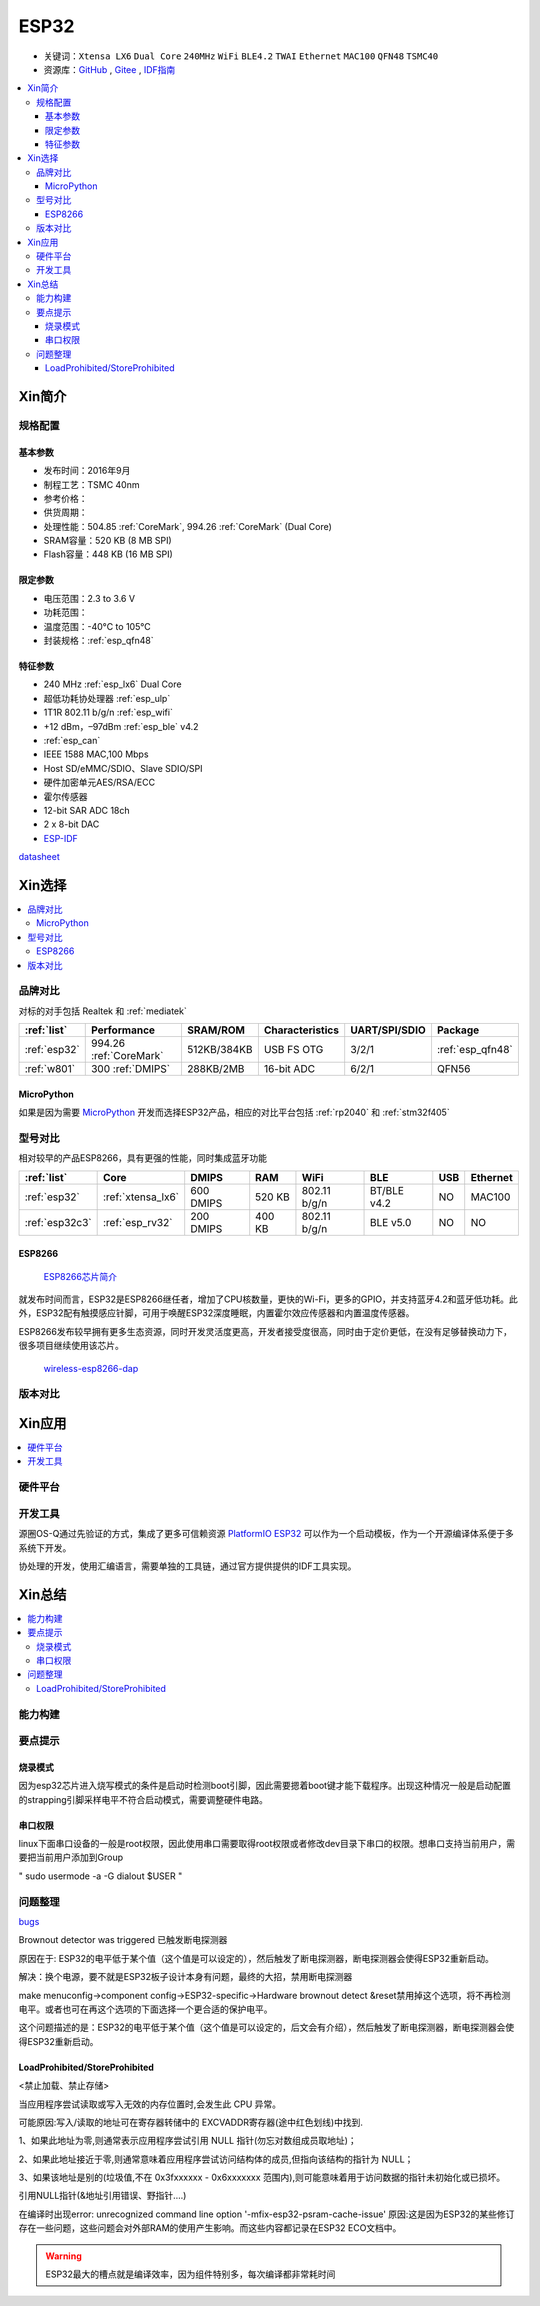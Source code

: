 .. _esp32:

ESP32
===============

* 关键词：``Xtensa LX6`` ``Dual Core`` ``240MHz`` ``WiFi`` ``BLE4.2`` ``TWAI`` ``Ethernet`` ``MAC100`` ``QFN48``  ``TSMC40``
* 资源库：`GitHub <https://github.com/SoCXin/ESP32>`_ , `Gitee <https://gitee.com/socxin/ESP32>`_ , `IDF指南 <https://docs.espressif.com/projects/esp-idf/zh_CN/latest/esp32/api-reference/index.html>`_



.. contents::
    :local:

Xin简介
-----------

.. image:: ./images/ESP32.png
    :target: https://www.espressif.com/zh-hans/products/socs/ESP32

规格配置
~~~~~~~~~~~


基本参数
^^^^^^^^^^^

* 发布时间：2016年9月
* 制程工艺：TSMC 40nm
* 参考价格：
* 供货周期：
* 处理性能：504.85 :ref:`CoreMark`, 994.26 :ref:`CoreMark` (Dual Core)
* SRAM容量：520 KB (8 MB SPI)
* Flash容量：448 KB (16 MB SPI)


限定参数
^^^^^^^^^^^

* 电压范围：2.3 to 3.6 V
* 功耗范围：
* 温度范围：-40°C to 105°C
* 封装规格：:ref:`esp_qfn48`

特征参数
^^^^^^^^^^^

* 240 MHz :ref:`esp_lx6` Dual Core
* 超低功耗协处理器 :ref:`esp_ulp`
* 1T1R 802.11 b/g/n :ref:`esp_wifi`
*  +12 dBm，–97dBm :ref:`esp_ble` v4.2
* :ref:`esp_can`
* IEEE 1588 MAC,100 Mbps
* Host SD/eMMC/SDIO、Slave SDIO/SPI
* 硬件加密单元AES/RSA/ECC
* 霍尔传感器
* 12-bit SAR ADC 18ch
* 2 x 8-bit DAC
* `ESP-IDF <https://github.com/espressif/esp-idf>`_


`datasheet <https://www.espressif.com/sites/default/files/documentation/esp32_datasheet_cn.pdf>`_

Xin选择
-----------

.. contents::
    :local:


品牌对比
~~~~~~~~~~~

对标的对手包括 Realtek 和 :ref:`mediatek`

.. list-table::
    :header-rows:  1

    * - :ref:`list`
      - Performance
      - SRAM/ROM
      - Characteristics
      - UART/SPI/SDIO
      - Package
    * - :ref:`esp32`
      - 994.26 :ref:`CoreMark`
      - 512KB/384KB
      - USB FS OTG
      - 3/2/1
      - :ref:`esp_qfn48`
    * - :ref:`w801`
      - 300 :ref:`DMIPS`
      - 288KB/2MB
      - 16-bit ADC
      - 6/2/1
      - QFN56


MicroPython
^^^^^^^^^^^^

如果是因为需要 `MicroPython <http://micropython.org/>`_ 开发而选择ESP32产品，相应的对比平台包括 :ref:`rp2040` 和 :ref:`stm32f405`

型号对比
~~~~~~~~~~~

相对较早的产品ESP8266，具有更强的性能，同时集成蓝牙功能

.. list-table::
    :header-rows:  1

    * - :ref:`list`
      - Core
      - DMIPS
      - RAM
      - WiFi
      - BLE
      - USB
      - Ethernet
    * - :ref:`esp32`
      - :ref:`xtensa_lx6`
      - 600 DMIPS
      - 520 KB
      - 802.11 b/g/n
      - BT/BLE v4.2
      - NO
      - MAC100
    * - :ref:`esp32c3`
      - :ref:`esp_rv32`
      - 200 DMIPS
      - 400 KB
      - 802.11 b/g/n
      - BLE v5.0
      - NO
      - NO

.. _esp8266:

ESP8266
^^^^^^^^^^^^

 `ESP8266芯片简介 <https://www.espressif.com/zh-hans/products/socs/esp8266>`_

就发布时间而言，ESP32是ESP8266继任者，增加了CPU核数量，更快的Wi-Fi，更多的GPIO，并支持蓝牙4.2和蓝牙低功耗。此外，ESP32配有触摸感应针脚，可用于唤醒ESP32深度睡眠，内置霍尔效应传感器和内置温度传感器。

ESP8266发布较早拥有更多生态资源，同时开发灵活度更高，开发者接受度很高，同时由于定价更低，在没有足够替换动力下，很多项目继续使用该芯片。

 `wireless-esp8266-dap <https://github.com/windowsair/wireless-esp8266-dap>`_


版本对比
~~~~~~~~~~~


Xin应用
-----------

.. contents::
    :local:

硬件平台
~~~~~~~~~~~

.. image:: ./images/B_ESP32.jpg
    :target: https://detail.tmall.com/item.htm?spm=a230r.1.14.28.50e564d3axhB7j&id=624276301887&ns=1&abbucket=19


开发工具
~~~~~~~~~~~

源圈OS-Q通过先验证的方式，集成了更多可信赖资源 `PlatformIO ESP32 <https://github.com/OS-Q/P511>`_ 可以作为一个启动模板，作为一个开源编译体系便于多系统下开发。

协处理的开发，使用汇编语言，需要单独的工具链，通过官方提供提供的IDF工具实现。



Xin总结
--------------

.. contents::
    :local:

能力构建
~~~~~~~~~~~~~

要点提示
~~~~~~~~~~~~~

烧录模式
^^^^^^^^^^^^^

因为esp32芯片进入烧写模式的条件是启动时检测boot引脚，因此需要摁着boot键才能下载程序。出现这种情况一般是启动配置的strapping引脚采样电平不符合启动模式，需要调整硬件电路。

串口权限
^^^^^^^^^^^^^

linux下面串口设备的一般是root权限，因此使用串口需要取得root权限或者修改dev目录下串口的权限。想串口支持当前用户，需要把当前用户添加到Group

" sudo usermode -a -G dialout $USER "


问题整理
~~~~~~~~~~~~~

`bugs <https://www.espressif.com/sites/default/files/documentation/eco_and_workarounds_for_bugs_in_esp32_cn.pdf>`_

Brownout detector was triggered 已触发断电探测器

原因在于: ESP32的电平低于某个值（这个值是可以设定的），然后触发了断电探测器，断电探测器会使得ESP32重新启动。

解决：换个电源，要不就是ESP32板子设计本身有问题，最终的大招，禁用断电探测器


make menuconfig->component config->ESP32-specific->Hardware brownout detect &reset禁用掉这个选项，将不再检测电平。或者也可在再这个选项的下面选择一个更合适的保护电平。

这个问题描述的是：ESP32的电平低于某个值（这个值是可以设定的，后文会有介绍），然后触发了断电探测器，断电探测器会使得ESP32重新启动。


LoadProhibited/StoreProhibited
^^^^^^^^^^^^^^^^^^^^^^^^^^^^^^^^^^^^^^^

<禁止加载、禁止存储>

当应用程序尝试读取或写入无效的内存位置时,会发生此 CPU 异常。

可能原因:写入/读取的地址可在寄存器转储中的 EXCVADDR寄存器(途中红色划线)中找到.

1、如果此地址为零,则通常表示应用程序尝试引用 NULL 指针(勿忘对数组成员取地址)；

2、如果此地址接近于零,则通常意味着应用程序尝试访问结构体的成员,但指向该结构的指针为 NULL；

3、如果该地址是别的(垃圾值,不在 0x3fxxxxxx - 0x6xxxxxxx 范围内),则可能意味着用于访问数据的指针未初始化或已损坏。

引用NULL指针(&地址引用错误、野指针....)

在编译时出现error: unrecognized command line option '-mfix-esp32-psram-cache-issue'
原因:这是因为ESP32的某些修订存在一些问题，这些问题会对外部RAM的使用产生影响。而这些内容都记录在ESP32 ECO文档中。


.. warning::
    ESP32最大的槽点就是编译效率，因为组件特别多，每次编译都非常耗时间
